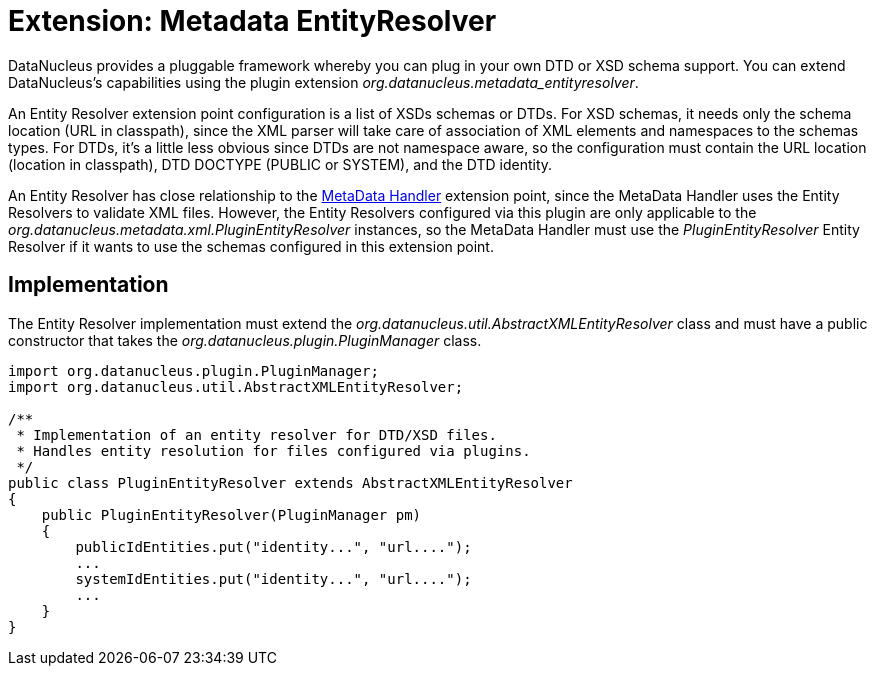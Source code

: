 [[metadata_entityresolver]]
= Extension: Metadata EntityResolver
:_basedir: ../
:_imagesdir: images/


DataNucleus provides a pluggable framework whereby you can plug in your own DTD or XSD schema support.
You can extend DataNucleus's capabilities using the plugin extension _org.datanucleus.metadata_entityresolver_.

An Entity Resolver extension point configuration is a list of XSDs schemas or DTDs.
For XSD schemas, it needs only the schema location (URL in classpath), since the XML parser will take care of association 
of XML elements and namespaces to the schemas types. For DTDs, it's a little less obvious since DTDs are not namespace aware, so
the configuration must contain the URL location (location in classpath), DTD DOCTYPE (PUBLIC or SYSTEM), and the DTD identity. 

An Entity Resolver has close relationship to the link:extensions.html#metadata_handler[MetaData Handler] extension point, since
the MetaData Handler uses the Entity Resolvers to validate XML files. However, the Entity Resolvers configured via this plugin
are only applicable to the _org.datanucleus.metadata.xml.PluginEntityResolver_ instances, so the MetaData Handler must
use the _PluginEntityResolver_ Entity Resolver if it wants to use the schemas configured in this extension point. 

== Implementation

The Entity Resolver implementation must extend the _org.datanucleus.util.AbstractXMLEntityResolver_ class and must
have a public constructor that takes the _org.datanucleus.plugin.PluginManager_ class.  

[source,java]
-----
import org.datanucleus.plugin.PluginManager;
import org.datanucleus.util.AbstractXMLEntityResolver;

/**
 * Implementation of an entity resolver for DTD/XSD files.
 * Handles entity resolution for files configured via plugins.
 */
public class PluginEntityResolver extends AbstractXMLEntityResolver
{
    public PluginEntityResolver(PluginManager pm)
    {
        publicIdEntities.put("identity...", "url....");
        ...
        systemIdEntities.put("identity...", "url....");
        ...
    }
}
-----   
